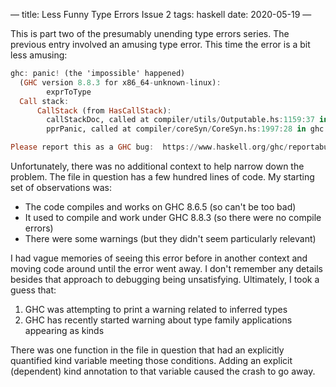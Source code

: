 ---
title: Less Funny Type Errors Issue 2
tags: haskell
date: 2020-05-19
---

This is part two of the presumably unending type errors series.  The previous entry involved an amusing type error.  This time the error is a bit less amusing:

#+BEGIN_SRC haskell
ghc: panic! (the 'impossible' happened)
  (GHC version 8.8.3 for x86_64-unknown-linux):
        exprToType
  Call stack:
      CallStack (from HasCallStack):
        callStackDoc, called at compiler/utils/Outputable.hs:1159:37 in ghc:Outputable
        pprPanic, called at compiler/coreSyn/CoreSyn.hs:1997:28 in ghc:CoreSyn

Please report this as a GHC bug:  https://www.haskell.org/ghc/reportabug
#+END_SRC

Unfortunately, there was no additional context to help narrow down the problem.  The file in question has a few hundred lines of code.  My starting set of observations was:
- The code compiles and works on GHC 8.6.5 (so can't be too bad)
- It used to compile and work under GHC 8.8.3 (so there were no compile errors)
- There were some warnings (but they didn't seem particularly relevant)

I had vague memories of seeing this error before in another context and moving code around until the error went away.  I don't remember any details besides that approach to debugging being unsatisfying.  Ultimately, I took a guess that:
1. GHC was attempting to print a warning related to inferred types
2. GHC has recently started warning about type family applications appearing as kinds

There was one function in the file in question that had an explicitly quantified kind variable meeting those conditions.  Adding an explicit (dependent) kind annotation to that variable caused the crash to go away.
